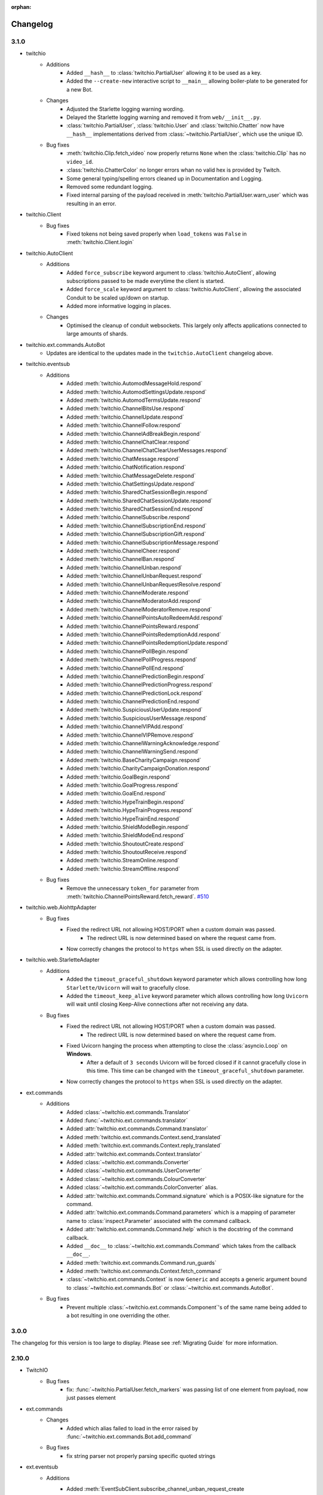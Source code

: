:orphan:

.. _changes:


Changelog
##########

3.1.0
=====

- twitchio
    - Additions
        - Added ``__hash__`` to :class:`twitchio.PartialUser` allowing it to be used as a key.
        - Added the ``--create-new`` interactive script to ``__main__`` allowing boiler-plate to be generated for a new Bot.

    - Changes
        - Adjusted the Starlette logging warning wording.
        - Delayed the Starlette logging warning and removed it from ``web/__init__.py``.
        - :class:`twitchio.PartialUser`, :class:`twitchio.User` and :class:`twitchio.Chatter` now have ``__hash__`` implementations derived from :class:`~twitchio.PartialUser`, which use the unique ID.

    - Bug fixes
        - :meth:`twitchio.Clip.fetch_video` now properly returns ``None`` when the :class:`twitchio.Clip` has no ``video_id``.
        - :class:`twitchio.ChatterColor` no longer errors whan no valid hex is provided by Twitch.
        - Some general typing/spelling errors cleaned up in Documentation and Logging.
        - Removed some redundant logging.
        - Fixed internal parsing of the payload received in :meth:`twitchio.PartialUser.warn_user` which was resulting in an error.

- twitchio.Client
    - Bug fixes
        - Fixed tokens not being saved properly when ``load_tokens`` was ``False`` in :meth:`twitchio.Client.login`

- twitchio.AutoClient
    - Additions
        - Added ``force_subscribe`` keyword argument to :class:`twitchio.AutoClient`, allowing subscriptions passed to be made everytime the client is started.
        - Added ``force_scale`` keyword argument to :class:`twitchio.AutoClient`, allowing the associated Conduit to be scaled up/down on startup.
        - Added more informative logging in places.

    - Changes
        - Optimised the cleanup of conduit websockets. This largely only affects applications connected to large amounts of shards.

- twitchio.ext.commands.AutoBot
    - Updates are identical to the updates made in the ``twitchio.AutoClient`` changelog above.

- twitchio.eventsub
    - Additions
        - Added :meth:`twitchio.AutomodMessageHold.respond`
        - Added :meth:`twitchio.AutomodSettingsUpdate.respond`
        - Added :meth:`twitchio.AutomodTermsUpdate.respond`
        - Added :meth:`twitchio.ChannelBitsUse.respond`
        - Added :meth:`twitchio.ChannelUpdate.respond`
        - Added :meth:`twitchio.ChannelFollow.respond`
        - Added :meth:`twitchio.ChannelAdBreakBegin.respond`
        - Added :meth:`twitchio.ChannelChatClear.respond`
        - Added :meth:`twitchio.ChannelChatClearUserMessages.respond`
        - Added :meth:`twitchio.ChatMessage.respond`
        - Added :meth:`twitchio.ChatNotification.respond`
        - Added :meth:`twitchio.ChatMessageDelete.respond`
        - Added :meth:`twitchio.ChatSettingsUpdate.respond`
        - Added :meth:`twitchio.SharedChatSessionBegin.respond`
        - Added :meth:`twitchio.SharedChatSessionUpdate.respond`
        - Added :meth:`twitchio.SharedChatSessionEnd.respond`
        - Added :meth:`twitchio.ChannelSubscribe.respond`
        - Added :meth:`twitchio.ChannelSubscriptionEnd.respond`
        - Added :meth:`twitchio.ChannelSubscriptionGift.respond`
        - Added :meth:`twitchio.ChannelSubscriptionMessage.respond`
        - Added :meth:`twitchio.ChannelCheer.respond`
        - Added :meth:`twitchio.ChannelBan.respond`
        - Added :meth:`twitchio.ChannelUnban.respond`
        - Added :meth:`twitchio.ChannelUnbanRequest.respond`
        - Added :meth:`twitchio.ChannelUnbanRequestResolve.respond`
        - Added :meth:`twitchio.ChannelModerate.respond`
        - Added :meth:`twitchio.ChannelModeratorAdd.respond`
        - Added :meth:`twitchio.ChannelModeratorRemove.respond`
        - Added :meth:`twitchio.ChannelPointsAutoRedeemAdd.respond`
        - Added :meth:`twitchio.ChannelPointsReward.respond`
        - Added :meth:`twitchio.ChannelPointsRedemptionAdd.respond`
        - Added :meth:`twitchio.ChannelPointsRedemptionUpdate.respond`
        - Added :meth:`twitchio.ChannelPollBegin.respond`
        - Added :meth:`twitchio.ChannelPollProgress.respond`
        - Added :meth:`twitchio.ChannelPollEnd.respond`
        - Added :meth:`twitchio.ChannelPredictionBegin.respond`
        - Added :meth:`twitchio.ChannelPredictionProgress.respond`
        - Added :meth:`twitchio.ChannelPredictionLock.respond`
        - Added :meth:`twitchio.ChannelPredictionEnd.respond`
        - Added :meth:`twitchio.SuspiciousUserUpdate.respond`
        - Added :meth:`twitchio.SuspiciousUserMessage.respond`
        - Added :meth:`twitchio.ChannelVIPAdd.respond`
        - Added :meth:`twitchio.ChannelVIPRemove.respond`
        - Added :meth:`twitchio.ChannelWarningAcknowledge.respond`
        - Added :meth:`twitchio.ChannelWarningSend.respond`
        - Added :meth:`twitchio.BaseCharityCampaign.respond`
        - Added :meth:`twitchio.CharityCampaignDonation.respond`
        - Added :meth:`twitchio.GoalBegin.respond`
        - Added :meth:`twitchio.GoalProgress.respond`
        - Added :meth:`twitchio.GoalEnd.respond`
        - Added :meth:`twitchio.HypeTrainBegin.respond`
        - Added :meth:`twitchio.HypeTrainProgress.respond`
        - Added :meth:`twitchio.HypeTrainEnd.respond`
        - Added :meth:`twitchio.ShieldModeBegin.respond`
        - Added :meth:`twitchio.ShieldModeEnd.respond`
        - Added :meth:`twitchio.ShoutoutCreate.respond`
        - Added :meth:`twitchio.ShoutoutReceive.respond`
        - Added :meth:`twitchio.StreamOnline.respond`
        - Added :meth:`twitchio.StreamOffline.respond`
    
    - Bug fixes
        - Remove the unnecessary ``token_for`` parameter from :meth:`twitchio.ChannelPointsReward.fetch_reward`. `#510 <https://github.com/PythonistaGuild/TwitchIO/pull/510>`_

- twitchio.web.AiohttpAdapter
    - Bug fixes
        - Fixed the redirect URL not allowing HOST/PORT when a custom domain was passed.
            - The redirect URL is now determined based on where the request came from.
        - Now correctly changes the protocol to ``https`` when SSL is used directly on the adapter.

- twitchio.web.StarletteAdapter
    - Additions
        - Added the ``timeout_graceful_shutdown`` keyword parameter which allows controlling how long ``Starlette/Uvicorn`` will wait to gracefully close.
        - Added the ``timeout_keep_alive`` keyword parameter which allows controlling how long ``Uvicorn`` will wait until closing Keep-Alive connections after not receiving any data.

    - Bug fixes
        - Fixed the redirect URL not allowing HOST/PORT when a custom domain was passed.
            - The redirect URL is now determined based on where the request came from.
        - Fixed Uvicorn hanging the process when attempting to close the :class:`asyncio.Loop` on **Windows**.
            - After a default of ``3 seconds`` Uvicorn will be forced closed if it cannot gracefully close in this time. This time can be changed with the ``timeout_graceful_shutdown`` parameter.
        - Now correctly changes the protocol to ``https`` when SSL is used directly on the adapter.

- ext.commands
    - Additions
        - Added :class:`~twitchio.ext.commands.Translator`
        - Added :func:`~twitchio.ext.commands.translator`
        - Added :attr:`twitchio.ext.commands.Command.translator`
        - Added :meth:`twitchio.ext.commands.Context.send_translated`
        - Added :meth:`twitchio.ext.commands.Context.reply_translated`
        - Added :attr:`twitchio.ext.commands.Context.translator`
        - Added :class:`~twitchio.ext.commands.Converter`
        - Added :class:`~twitchio.ext.commands.UserConverter`
        - Added :class:`~twitchio.ext.commands.ColourConverter`
        - Added :class:`~twitchio.ext.commands.ColorConverter` alias.
        - Added :attr:`twitchio.ext.commands.Command.signature` which is a POSIX-like signature for the command.
        - Added :attr:`twitchio.ext.commands.Command.parameters` which is a mapping of parameter name to :class:`inspect.Parameter` associated with the command callback.
        - Added :attr:`twitchio.ext.commands.Command.help` which is the docstring of the command callback.
        - Added ``__doc__`` to :class:`~twitchio.ext.commands.Command` which takes from the callback ``__doc__``.
        - Added :meth:`twitchio.ext.commands.Command.run_guards`
        - Added :meth:`twitchio.ext.commands.Context.fetch_command`
        - :class:`~twitchio.ext.commands.Context` is now ``Generic`` and accepts a generic argument bound to :class:`~twitchio.ext.commands.Bot` or :class:`~twitchio.ext.commands.AutoBot`.
    
    - Bug fixes
        - Prevent multiple :class:`~twitchio.ext.commands.Component`'s of the same name being added to a bot resulting in one overriding the other.
    

3.0.0
======

The changelog for this version is too large to display. Please see :ref:`Migrating Guide` for more information.

2.10.0
=======
- TwitchIO
    - Bug fixes
        - fix: :func:`~twitchio.PartialUser.fetch_markers` was passing list of one element from payload, now just passes element

- ext.commands
    - Changes
        - Added which alias failed to load in the error raised by :func:`~twitchio.ext.commands.Bot.add_command`
    
    - Bug fixes
        - fix string parser not properly parsing specific quoted strings

- ext.eventsub
    - Additions
        - Added :meth:`EventSubClient.subscribe_channel_unban_request_create <twitchio.ext.eventsub.EventSubClient.subscribe_channel_unban_request_create>` /
            :meth:`EventSubWSClient.subscribe_channel_unban_request_create <twitchio.ext.eventsub.EventSubWSClient.subscribe_channel_unban_request_create>`
        - Added :meth:`EventSubClient.subscribe_channel_unban_request_resolve <twitchio.ext.eventsub.EventSubClient.subscribe_channel_unban_request_resolve>` / 
            :meth:`EventSubWSClient.subscribe_channel_unban_request_resolve <twitchio.ext.eventsub.EventSubWSClient.subscribe_channel_unban_request_resolve>`
        - Added :meth:`EventSubClient.subscribe_automod_terms_update <twitchio.ext.eventsub.EventSubClient.subscribe_automod_terms_update>` / 
            :meth:`EventSubWSClient.subscribe_automod_terms_update <twitchio.ext.eventsub.EventSubWSClient.subscribe_automod_terms_update>`
        - Added :meth:`EventSubClient.subscribe_automod_settings_update <twitchio.ext.eventsub.EventSubClient.subscribe_automod_settings_update>` / 
            :meth:`EventSubWSClient.subscribe_automod_settings_update <twitchio.ext.eventsub.EventSubWSClient.subscribe_automod_settings_update>`
        - Added :meth:`EventSubClient.subscribe_automod_message_update <twitchio.ext.eventsub.EventSubClient.subscribe_automod_message_update>` / 
            :meth:`EventSubWSClient.subscribe_automod_message_update <twitchio.ext.eventsub.EventSubWSClient.subscribe_automod_message_update>`
        - Added :meth:`EventSubClient.subscribe_automod_message_hold <twitchio.ext.eventsub.EventSubClient.subscribe_automod_message_hold>` / 
            :meth:`EventSubWSClient.subscribe_automod_message_hold <twitchio.ext.eventsub.EventSubWSClient.subscribe_automod_message_hold>`
        - Added :meth:`EventSubClient.subscribe_channel_moderate <twitchio.ext.eventsub.EventSubClient.subscribe_channel_moderate>` / 
            :meth:`EventSubWSClient.subscribe_channel_moderate <twitchio.ext.eventsub.EventSubWSClient.subscribe_channel_moderate>`
        - Added :meth:`EventSubClient.subscribe_suspicious_user_update <twitchio.ext.eventsub.EventSubClient.subscribe_suspicious_user_update>` / 
            :meth:`EventSubWSClient.subscribe_suspicious_user_update <twitchio.ext.eventsub.EventSubWSClient.subscribe_suspicious_user_update>`
        - Added :meth:`EventSubClient.subscribe_channel_vip_add <twitchio.ext.eventsub.EventSubClient.subscribe_channel_vip_add>` / 
            :meth:`EventSubWSClient.subscribe_channel_vip_add <twitchio.ext.eventsub.EventSubWSClient.subscribe_channel_vip_add>`
        - Added :meth:`EventSubClient.subscribe_channel_vip_remove <twitchio.ext.eventsub.EventSubClient.subscribe_channel_vip_remove>` / 
            :meth:`EventSubWSClient.subscribe_channel_vip_remove <twitchio.ext.eventsub.EventSubWSClient.subscribe_channel_vip_remove>`
        - Added all accompanying models for those endpoints.
- ext.sounds
    - Additions
        - Added TinyTag as a dependency to support retrieving audio metadata.
        - added :meth:`twitchio.ext.sounds.Sound.rate` setter.
        - added :meth:`twitchio.ext.sounds.Sound.channels` setter.


2.9.2
=======
- TwitchIO
    - Changes:
        - :func:`~twitchio.PartialUser.fetch_moderated_channels` returns "broadcaster_login" api field instead of "broadcaster_name"

    - Bug fixes
        - fix: :func:`~twitchio.PartialUser.fetch_moderated_channels` used ``user_`` prefix from payload, now uses ``broadcaster_`` instead

- ext.commands
    - Bug fixes
        - Fixed return type of :func:`~twitchio.ext.commands.Context.get_user` to PartialChatter / Chatter from PartialUser / User.


2.9.1
=======
- ext.eventsub
    - Bug fixes
        - fix: Special-cased a restart when a specific known bad frame is received.


2.9.0
=======
- TwitchIO
    - Additions
        - Added :class:`~twitchio.AdSchedule` and :class:`~twitchio.Emote`
        - Added the new ad-related methods for :class:`~twitchio.PartialUser`:
            - :func:`~twitchio.PartialUser.fetch_ad_schedule`
            - :func:`~twitchio.PartialUser.snooze_ad`
        - Added new method :func:`~twitchio.PartialUser.fetch_user_emotes` to :class:`~twitchio.PartialUser`
        - Added :func:`~twitchio.PartialUser.fetch_moderated_channels` to :class:`~twitchio.PartialUser`

    - Bug fixes
        - Fixed ``event_token_expired`` not applying to the current request.

- ext.eventsub
    - Bug fixes
        - Fixed a crash where a Future could be None, causing unintentional errors.
        - Special-cased a restart when a specific known bad frame is received.


2.8.2
======
- ext.commands
    - Bug fixes
        - Fixed an issue where built-in converters would raise an internal ``TypeError``.

2.8.1
======
- ext.commands
    - Bug fixes
        - Fixed an issue where ``CommandNotFound`` couldn't be processed from ``get_context``.

2.8.0
======
- TwitchIO
    - Additions
        - Added the new follower / followed endpoints for :class:`~twitchio.PartialUser`:
            - :func:`~twitchio.PartialUser.fetch_channel_followers`
            - :func:`~twitchio.PartialUser.fetch_channel_following`
            - :func:`~twitchio.PartialUser.fetch_channel_follower_count`
            - :func:`~twitchio.PartialUser.fetch_channel_following_count`
        - The deprecated methods have had warnings added in the docs.
        - New models for the new methods have been added:
            - :class:`~twitchio.ChannelFollowerEvent`
            - :class:`~twitchio.ChannelFollowingEvent`
        - New optional ``is_featured`` query parameter for :func:`~twitchio.PartialUser.fetch_clips`
        - New optional ``is_featured`` query parameter for :func:`~twitchio.PartialUser.fetch_clips`
        - New attribute :attr:`~twitchio.Clip.is_featured` for :class:`~twitchio.Clip`

    - Bug fixes
        - Fix IndexError when getting prefix when empty message is sent in a reply.

- ext.eventsub
    - Bug fixes
        - Fix websocket reconnection event.
        - Fix another websocket reconnect issue where it tried to decode nonexistent headers.

- ext.commands
    - Additions
        - Added support for the following typing constructs in command signatures:
            - ``Union[A, B]`` / ``A | B``
            - ``Optional[T]`` / ``T | None``
            - ``Annotated[T, converter]`` (accessible through the ``typing_extensions`` module on older python versions)

- Docs
    - Added walkthrough for ext.commands

2.7.0
======
- TwitchIO
    - Additions
        - Added :func:`~twitchio.PartialUser.fetch_charity_campaigns` with :class:`~twitchio.CharityCampaign` and :class:`~twitchio.CharityValues`.
        - Added :func:`~twitchio.Client.fetch_global_chat_badges`
        - Added User method :func:`~twitchio.PartialUser.fetch_chat_badges`
        - Added repr for :class:`~twitchio.SearchUser`
        - Added two new events
            - Added :func:`~twitchio.Client.event_notice`
            - Added :func:`~twitchio.Client.event_raw_notice`

        - Added :class:`~twitchio.message.HypeChatData` for hype chat events
        - Added :attr:`~twitchio.message.Message.hype_chat_data` for hype chat events
        - Added :func:`~twitchio.Client.fetch_content_classification_labels` along with :class:`~twitchio.ContentClassificationLabel`
        - Added :attr:`~twitchio.ChannelInfo.content_classification_labels` and :attr:`~twitchio.ChannelInfo.is_branded_content` to :class:`~twitchio.ChannelInfo`
        - Added new parameters to :func:`~twitchio.PartialUser.modify_stream` for ``is_branded_content`` and ``content_classification_labels``


    - Bug fixes
        - Fix :func:`~twitchio.Client.search_categories` due to :attr:`~twitchio.Game.igdb_id` being added to :class:`~twitchio.Game`
        - Made Chatter :attr:`~twitchio.Chatter.id` property public
        - :func:`~twitchio.Client.event_token_expired` will now be called correctly when response is ``401 Invalid OAuth token``
        - Fix reconnect loop when Twitch sends a RECONNECT via IRC websocket
        - Fix :func:`~twitchio.CustomReward.edit` so it now can enable the reward


    - Other Changes
        - Updated the HTTPException to provide useful information when an error is raised.

- ext.eventsub
    - Added websocket support via :class:`~twitchio.ext.eventsub.EventSubWSClient`.
    - Added support for charity donation events.

- Other
    - [speed] extra
        - Added wheels on external pypi index for cchardet and ciso8601
        - Bumped ciso8601 from >=2.2,<2.3 to >=2.2,<3
        - Bumped cchardet from >=2.1,<2.2 to >=2.1,<3

2.6.0
======
- TwitchIO
    - Additions
        - Added optional ``started_at`` and ``ended_at`` arguments to :func:`~twitchio.PartialUser.fetch_clips`
        - Updated docstring regarding new  HypeTrain contribution  method ``OTHER`` for :attr:`~twitchio.HypeTrainContribution.type`
        - Add support for ``ciso8601`` if installed
        - Added ``speed`` install flag (``pip install twitchio[speed]``) to install all available speedups
        - Added :attr:`~twitchio.Game.igdb_id` to :class:`~twitchio.Game`
        - Added ``igdb_ids`` argument to :func:`~twitchio.Client.fetch_games`
        - Added ``tags`` attribute to :class:`~twitchio.Stream`, :class:`~twitchio.ChannelInfo` and :class:`~twitchio.SearchUser`
        - Added :func:`~twitchio.PartialUser.fetch_shield_mode_status`
        - Added :func:`~twitchio.PartialUser.update_shield_mode_status`
        - Added :func:`~twitchio.PartialUser.fetch_followed_streams`
        - Added :func:`~twitchio.PartialUser.shoutout`
        - Added ``type`` arg to :func:`~twitchio.Client.fetch_streams`

    - Bug fixes
        - Fix :func:`~twitchio.PartialUser.fetch_bits_leaderboard` not handling ``started_at`` and :class:`~twitchio.BitsLeaderboard` not correctly parsing
        - Fix parsing :class:`~twitchio.ScheduleSegment` where :attr:`~twitchio.ScheduleSegment.end_time` is None
        - Fix auto reconnect of websocket. Created tasks by asyncio.create_task() need to be referred to prevent task disappearing (garbage collection)
        - Strip newlines from message content when sending or replying to IRC websocket
        - Removed unnessecary assert from :func:`~twitchio.Client.fetch_streams`

- ext.eventsub
    - Documentation
        - Updated quickstart example to reflect proper usage of callback
    - Additions
        - Updated docs regarding new HypeTrain contribution method ``other`` for :attr:`~twitchio.ext.eventsub.HypeTrainContributor.type`
        - Added Shield Status events
            - :func:`~twitchio.ext.eventsub.EventSubClient.subscribe_channel_shield_mode_begin`
            - :func:`~twitchio.ext.eventsub.EventSubClient.subscribe_channel_shield_mode_end`
        - Added Shoutout events
            - :func:`~twitchio.ext.eventsub.EventSubClient.subscribe_channel_shoutout_create`
            - :func:`~twitchio.ext.eventsub.EventSubClient.subscribe_channel_shoutout_receive`
        - Added :func:`~twitchio.ext.eventsub.EventSubClient.subscribe_channel_follows_v2`
        - Added support for ``type`` and ``user_id`` queries on :func:`~twitchio.ext.eventsub.EventSubClient.get_subscriptions`

    - Deprecations
        - :func:`~twitchio.ext.eventsub.EventSubClient.subscribe_channel_follows`, use :func:`~twitchio.ext.eventsub.EventSubClient.subscribe_channel_follows_v2`


- ext.pubsub
    - Bug fixes
        - Fix forced RECONNECT messages

    - Additions
        - Added proper message when wrong type is passed to a topic argument
        - Added auth failure hook: :func:`~twitchio.ext.pubsub.PubSubPool.auth_fail_hook`
        - Added reconnect hook: :func:`~twitchio.ext.pubsub.PubSubPool.reconnect_hook`

2.5.0
======
- TwitchIO
    - Additions
        - Added :attr:`~twitchio.Message.first` to :class:`~twitchio.Message`
        - Added :func:`~twitchio.PartialUser.fetch_channel_emotes` to :class:`~twitchio.PartialUser`
        - Added :func:`~twitchio.Client.fetch_global_emotes` to :class:`~twitchio.Client`
        - Added :func:`~twitchio.Client.event_channel_join_failure` event:
            - This is dispatched when the bot fails to join a channel
            - This also makes the channel join error message in logs optional
    - Bug fixes
        - Fix AuthenticationError not being properly propagated when a bad token is given
        - Fix channel join failures causing `ValueError: list.remove(x): x not in list` when joining channels after the initial start
        - Added :attr:`~twitchio.Chatter.is_vip` property to Chatter
        - New PartialUser methods
            - :func:`~twitchio.PartialUser.fetch_follower_count` to fetch total follower count of a User
            - :func:`~twitchio.PartialUser.fetch_following_count` to fetch total following count of a User

        - Fix whispers that were not able to be parsed
        - Fix USERSTATE parsing incorrect user
        - Fix errors when event loop is started using `run_until_complete` to call methods prior to :func:`~twitchio.Client.run`
        - Improved handling of USERNOTICE messages and the tags created for :func:`~twitchio.Client.event_raw_usernotice`

- ext.routines
    - Additions
        - Added the :func:`~twitchio.ext.routines.Routine.change_interval` method.

- ext.commands
    - Bug fixes
        - Make sure double-quotes are properly tokenized for bot commands

- ext.sound
    - Bug fixes
        - Make system calls to ffmpeg are more robust (works on windows and linux)

- ext.eventsub
    - Additions
        - Goal subscriptions have been Added
            - :func:`~twitchio.ext.eventsub.EventSubClient.subscribe_channel_goal_begin`
            - :func:`~twitchio.ext.eventsub.EventSubClient.subscribe_channel_goal_progress`
            - :func:`~twitchio.ext.eventsub.EventSubClient.subscribe_channel_goal_end`
            - :func:`~twitchio.ext.eventsub.event_eventsub_notification_channel_goal_begin`
            - :func:`~twitchio.ext.eventsub.event_eventsub_notification_channel_goal_progress`
            - :func:`~twitchio.ext.eventsub.event_eventsub_notification_channel_goal_end`

        - Channel subscription end
            - :func:`~twitchio.ext.eventsub.EventSubClient.subscribe_channel_subscription_end`
        - User authorization grant
            - :func:`~twitchio.ext.eventsub.EventSubClient.subscribe_user_authorization_granted`

        - HypeTrainBeginProgressData now has the :attr:`~twitchio.ext.eventsub.HypeTrainBeginProgressData.level`


    - Bug fixes
        - Correct typo in :class:`~twitchio.ext.eventsub.HypeTrainBeginProgressData` attribute :attr:`~twitchio.ext.eventsub.HypeTrainBeginProgressData.expires`
        - Correct typo "revokation" to "revocation" in server _message_types.

- ext.pubsub
    - Additions
        - Websocket automatically handles "RECONNECT" requests by Twitch
    - Bug fixes
        - "type" of :class:`~twitchio.ext.pubsub.PubSubModerationActionChannelTerms` now uses the correct type data
        - Correct typo in :class:`~twitchio.ext.eventsub.HypeTrainBeginProgressData` attribute :attr:`~twitchio.ext.eventsub.HypeTrainBeginProgressData.expires`
        - Unsubscribing from PubSub events works again
        - Fix a forgotten nonce in :func:`~twitchio.ext.pubsub.websocket._send_topics`
        - :class:`~twitchio.ext.pubsub.PubSubModerationActionChannelTerms` now uses the correct type data

2.4.0
======
- TwitchIO
    - Additions
        - Added :func:`~twitchio.Client.event_reconnect` to :class:`~twitchio.Client`
        - Add attribute docs to :class:`~twitchio.PartialUser` and :class:`~twitchio.User`
        - Added following new :class:`~twitchio.PartialUser` methods:
            - :func:`~twitchio.PartialUser.create_custom_reward`
            - :func:`~twitchio.PartialUser.chat_announcement`
            - :func:`~twitchio.PartialUser.delete_chat_messages`
            - :func:`~twitchio.PartialUser.fetch_channel_vips`
            - :func:`~twitchio.PartialUser.add_channel_vip`
            - :func:`~twitchio.PartialUser.remove_channel_vip`
            - :func:`~twitchio.PartialUser.add_channel_moderator`
            - :func:`~twitchio.PartialUser.remove_channel_moderator`
            - :func:`~twitchio.PartialUser.start_raid`
            - :func:`~twitchio.PartialUser.cancel_raid`
            - :func:`~twitchio.PartialUser.ban_user`
            - :func:`~twitchio.PartialUser.timeout_user`
            - :func:`~twitchio.PartialUser.unban_user`
            - :func:`~twitchio.PartialUser.send_whisper`
        - Added following new :class:`~twitchio.Client` methods:
            - :func:`~twitchio.Client.fetch_chatters_colors`
            - :func:`~twitchio.Client.update_chatter_color`
            - :func:`~twitchio.Client.fetch_channels`
        - Add ``duration`` and ``vod_offset`` attributes to :class:`~twitchio.Clip`
        - Added repr for :class:`~twitchio.CustomReward`
        - Added repr for :class:`~twitchio.PredictionOutcome`
        - Add extra attributes to :class:`~twitchio.UserBan`
    - Bug fixes
        - Added ``self.registered_callbacks = {}`` to :func:`~twitchio.Client.from_client_credentials`
        - Allow empty or missing initial_channels to trigger :func:`~twitchio.Client.event_ready`
        - Corrected :func:`twitchio.CustomRewardRedemption.fulfill` endpoint typo and creation
        - Corrected :func:`twitchio.CustomRewardRedemption.refund` endpoint typo and creation
        - Changed :func:`~twitchio.Client.join_channels` logic to handle bigger channel lists better
        - Corrected :class:`~twitchio.Predictor` slots and user keys, repr has also been added
        - Updated IRC parser to not strip colons from beginning of messages
        - Updated IRC parser to not remove multiple spaces when clumped together
        - Fixed :func:`twitchio.Client.start` exiting immediately
        - Chatters will now update correctly when someone leaves chat
        - Fixed a crash when twitch sends a RECONNECT notice

- ext.commands
    - Bug fixes
        - Add type conversion for variable positional arguments
        - Fixed message content while handling commands in reply messages

- ext.pubsub
    - Bug fixes
        - :class:`~twitchio.ext.pubsub.PubSubModerationAction` now handles missing keys

- ext.eventsub
    - Additions
        - Added Gift Subcriptions subscriptions for gifting other users Subs:
            - Subscribed via :func:`twitchio.ext.eventsub.EventSubClient.subscribe_channel_subscription_gifts`
            - Callback function is :func:`twitchio.ext.eventsub.event_eventsub_notification_subscription_gift`
        - Added Resubscription Message subscriptions for Resub messages:
            - Subscribed via :func:`twitchio.ext.eventsub.EventSubClient.subscribe_channel_subscription_messages`
            - Callback function is :func:`twitchio.ext.eventsub.event_eventsub_notification_subscription_message`
        - Added :func:`twitchio.ext.eventsub.EventSubClient.delete_all_active_subscriptions` for convenience
        - Created an Eventsub-specific :class:`~twitchio.ext.eventsub.CustomReward` model

2.3.0
=====
Massive documentation updates

- TwitchIO
    - Additions
        - Added ``retain_cache`` kwarg to Client and Bot. Default is True.
        - Poll endpoints added:
            - :func:`twitchio.PartialUser.fetch_polls`
            - :func:`twitchio.PartialUser.create_poll`
            - :func:`twitchio.PartialUser.end_poll`
        - Added :func:`twitchio.PartialUser.fetch_goals` method
        - Added :func:`twitchio.PartialUser.fetch_chat_settings` and :func:`twitchio.PartialUser.update_chat_settings` methods
        - Added :func:`twitchio.Client.part_channels` method
        - Added :func:`~twitchio.Client.event_channel_joined` event. This is dispatched when the bot joins a channel
        - Added first kwarg to :func:`twitchio.CustomReward.get_redemptions`

    - Bug fixes
        - Removed unexpected loop termination from ``WSConnection._close()``
        - Fix bug where # prefixed channel names and capitals in initial_channels would not trigger :func:`~twitchio.Client.event_ready`
        - Adjusted join channel rate limit handling
        - :func:`twitchio.PartialUser.create_clip` has been fixed by converting bool to string in http request
        - :attr:`~twitchio.Client.fetch_cheermotes` color attribute corrected
        - :func:`twitchio.PartialUser.fetch_channel_teams` returns empty list if no teams found rather than unhandled error
        - Fix :class:`twitchio.CustomRewardRedemption` so :func:`twitchio.CustomReward.get_redemptions` returns correctly

- ext.commands
    - :func:`twitchio.ext.commands.Bot.handle_commands` now also invokes on threads / replies
    - Cooldowns are now handled correctly per bucket.
    - Fix issue with :func:`twitchio.ext.commands.Bot.reload_module` where module is reloaded incorrectly if exception occurs
    - Additions
        - :func:`twitchio.ext.commands.Bot.handle_commands` now also invokes on threads / replies

    - Bug fixes
        - Cooldowns are now handled correctly per bucket.
        - Fix issue with :func:`twitchio.ext.Bot.reload_module` where module is reloaded incorrectly if exception occurs

- ext.pubsub
    - Channel subscription model fixes and additional type hints for Optional return values
    - :class:`~twitchio.ext.pubsub.PubSubBitsMessage` model updated to return correct data and updated typing
    - :class:`~twitchio.ext.pubsub.PubSubBitsBadgeMessage` model updated to return correct data and updated typing
    - :class:`~twitchio.ext.pubsub.PubSubChatMessage` now correctly returns a string rather than int for the Bits Events

2.2.0
=====
- ext.sounds
    - Added sounds extension.

- TwitchIO
    - Loosen aiohttp requirements to allow 3.8.1
    - :class:`~twitchio.Stream` was missing from ``__all__``. It is now available in the twitchio namespace.
    - Added ``.status``, ``.reason`` and ``.extra`` to :class:`HTTPException`
    - Fix ``Message._timestamp`` value when tag is not provided by twitch
    - Fix :func:`~twitchio.Client.wait_for_ready`
    - Remove loop= parameter inside :func:`~twitchio.Client.wait_for` for 3.10 compatibility
    - Add :attr:`~twitchio.Chatter.is_broadcaster` check to :class:`~twitchio.PartialChatter`. This is accessible as ``Context.author.is_broadcaster``
    - :func:`~twitchio.PartialUser.fetch_follow` will now return ``None`` if the FollowEvent does not exists
    - TwitchIO will now correctly handle error raised when only the prefix is typed in chat
    - Fix paginate logic in :func:`TwitchHTTP.request`

- ext.commands
    - Fixed an issue (`GH#273 <https://github.com/TwitchIO/TwitchIO/issues/273>`_) where cog listeners were not ejected when unloading a module

- ext.pubsub
    - Add channel subscription pubsub model.

- ext.eventsub
    - Add support for the following subscription types
        - :class:`twitchio.ext.eventsub.PollBeginProgressData`
            - ``channel.poll.begin``:
            - ``channel.poll.progress``
        - :class:`twitchio.ext.eventsub.PollEndData`
            - ``channel.poll.end``
        - :class:`twitchio.ext.eventsub.PredictionBeginProgressData`
            - ``channel.prediction.begin``
            - ``channel.prediction.progress``
        - :class:`twitchio.ext.eventsub.PredictionLockData`
            - ``channel.prediction.lock``
        - :class:`twitchio.ext.eventsub.PredictionEndData`
            - ``channel.prediction.end``

2.1.5
=====
- TwitchIO
    - Add ``user_id`` property to Client
    - Change id_cache to only cache if a value is not ``None``
    - Add :func:`Client.wait_for_ready`

2.1.4
======
- TwitchIO
    - Chatter.is_mod now uses name instead of display_name
    - Added ChannelInfo to slots
    - Remove loop= parameter for asyncio.Event in websocket for 3.10 compatibility

- ext.eventsub
    - ChannelCheerData now returns user if is_anonymous is False else None

2.1.3
======
- TwitchIO
    - Fix bug where chatter never checked for founder in is_subscriber
    - Fix rewards model so it can now handle pubsub and helix callbacks

- ext.commands
    - Fix TypeError in Bot.from_client_credentials

2.1.2
======
New logo!

- TwitchIO
    - Add :func:`Chatter.mention`
    - Re-add ``raw_usernotice`` from V1.x
    - Fix echo messages for replies
    - Fix a bug where the wrong user would be whispered
    - Fix a bug inside :func:`User.modify_stream` where the game_id key would be specified as ``"None"`` if not provided (GH#237)
    - Add support for teams and channelteams API routes
        - :class:`Team`, :class:`ChannelTeams`
        - :func:`Client.fetch_teams`
        - :func:`PartialUser.fetch_channel_teams`

- ext.commands
    - Fix issue where Bot.from_client_credentials would result in an inoperable Bot instance (GH#239)

- ext.pubsub
    - Added :func:`ext.pubsub.Websocket.pubsub_error` to support being notified of pubsub errors
    - Added :func:`ext.pubsub.Websocket.pubsub_nonce` to support being notified of pubsub nonces

- ext.eventsub
    - Patch 2.1.1 bug which breaks library on 3.7 for ext.eventsub

2.1.1
======
- TwitchIO
    - Patch a bug introduced in 2.1.0 that broke the library on python 3.7

2.1.0
======
- TwitchIO
    - Type the :class:`User` class
    - Update the library to use a proper ISO datetime parser
    - Add event_raw_usernotice event (GH#229)
    - :class:`User` fixed an issue where the User class couldn't fetch rewards (GH#214)
    - :class:`Chatter` fixed the docstring for the `badges` property
    - :func:`Chatter.is_subscriber` will now return True for founders
    - :class:`Client` change docstring on `fetch_channel`
    - Add support for the predictions API routes
        - :class:`Prediction`, :class:`Predictor`, :class:`PredictionOutcome`
        - :func:`PartialUser.end_prediction`, :func:`PartialUser.get_prediction`, :func:`PartialUser.create_prediction`
    - Add support for the schedules API routes
        - :class:`Schedule`, :class:`ScheduleSegment`, :class:`ScheduleCategory`, :class:`ScheduleVacation`
        - :func:`PartialUser.fetch_schedule`
    - Add :func:`PartialUser.modify_stream`
    - Fix bug where chatter cache would not be created
    - Fix bug where :func:`Client.wait_for` would cause internal asyncio.InvalidState errors

- ext.commands
    - General typing improvements
    - :func:`ext.commands.builtin_converters.convert_Clip` - Raise error when the regex doesn't match to appease linters. This should never be raised.
    - Added :func:`ext.commands.Context.reply` to support message replies

- ext.pubsub
    - Fixed bug with Pool.unsubscribe_topics caused by typo

- ext.eventsub
    - fix :class:`ext.eventsub.models.ChannelBanData`'s ``permanent`` attribute accessing nonexistent attrs from the event payload
    - Add documentation